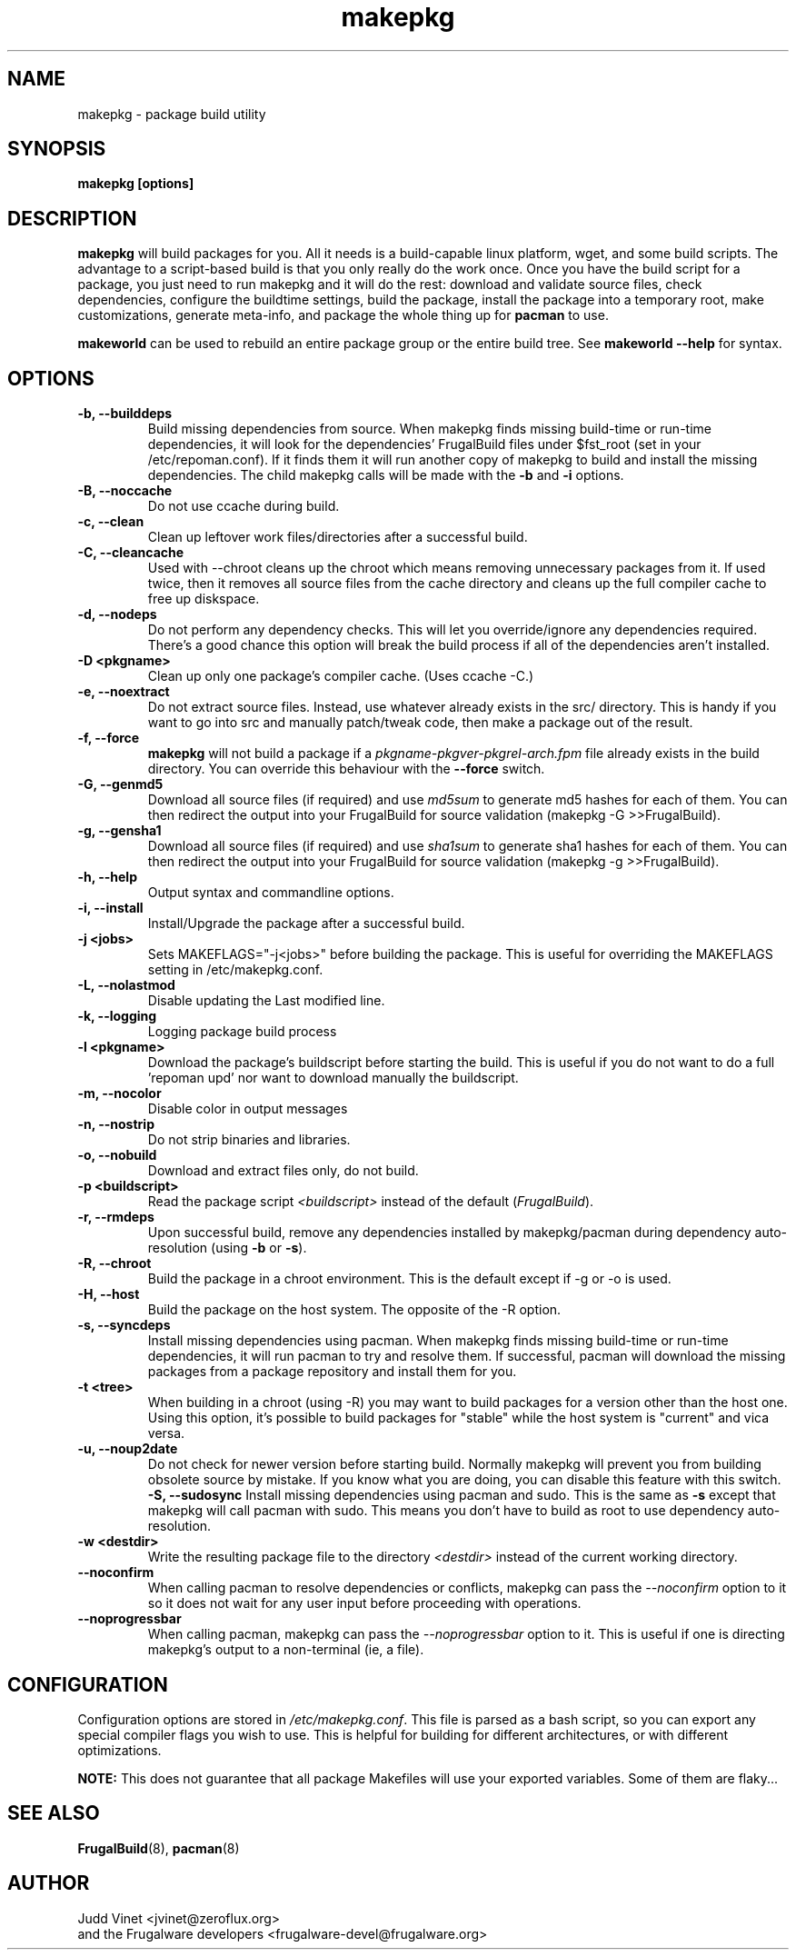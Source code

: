 .TH makepkg 8 "January 30, 2006" "Frugalware Developer Manual" ""
.SH NAME
makepkg \- package build utility
.SH SYNOPSIS
\fBmakepkg [options]\fP
.SH DESCRIPTION
\fBmakepkg\fP will build packages for you.  All it needs is
a build-capable linux platform, wget, and some build scripts.  The advantage
to a script-based build is that you only really do the work once.  Once you
have the build script for a package, you just need to run makepkg and it
will do the rest: download and validate source files, check dependencies,
configure the buildtime settings, build the package, install the package
into a temporary root, make customizations, generate meta-info, and package
the whole thing up for \fBpacman\fP to use.

\fBmakeworld\fP can be used to rebuild an entire package group or the
entire build tree.  See \fBmakeworld --help\fP for syntax.

.SH OPTIONS
.TP
.B "\-b, \-\-builddeps"
Build missing dependencies from source.  When makepkg finds missing build-time or
run-time dependencies, it will look for the dependencies' FrugalBuild files under
$fst_root (set in your /etc/repoman.conf).  If it finds them it will
run another copy of makepkg to build and install the missing dependencies.
The child makepkg calls will be made with the \fB-b\fP and \fB-i\fP options.
.TP
.B "\-B, \-\-noccache"
Do not use ccache during build.
.TP
.B "\-c, \-\-clean"
Clean up leftover work files/directories after a successful build.
.TP
.B "\-C, \-\-cleancache"
Used with --chroot cleans up the chroot which means removing unnecessary
packages from it. If used twice, then it removes all source files from
the cache directory and cleans up the full compiler cache to free up diskspace.
.TP
.B "\-d, \-\-nodeps"
Do not perform any dependency checks.  This will let you override/ignore any
dependencies required.  There's a good chance this option will break the build
process if all of the dependencies aren't installed.
.TP
.B "\-D <pkgname>"
Clean up only one package's compiler cache. (Uses ccache -C.)
.TP
.B "\-e, \-\-noextract"
Do not extract source files.  Instead, use whatever already exists in the
src/ directory.  This is handy if you want to go into src and manually
patch/tweak code, then make a package out of the result.
.TP
.B "\-f, \-\-force"
\fBmakepkg\fP will not build a package if a \fIpkgname-pkgver-pkgrel-arch.fpm\fP
file already exists in the build directory.  You can override this behaviour with
the \fB--force\fP switch.
.TP
.B "\-G, \-\-genmd5"
Download all source files (if required) and use \fImd5sum\fP to generate md5 hashes
for each of them.  You can then redirect the output into your FrugalBuild for source
validation (makepkg -G >>FrugalBuild).
.TP
.B "\-g, \-\-gensha1"
Download all source files (if required) and use \fIsha1sum\fP to generate sha1 hashes
for each of them.  You can then redirect the output into your FrugalBuild for source
validation (makepkg -g >>FrugalBuild).
.TP
.B "\-h, \-\-help"
Output syntax and commandline options.
.TP
.B "\-i, \-\-install"
Install/Upgrade the package after a successful build.
.TP
.B "\-j <jobs>"
Sets MAKEFLAGS="-j<jobs>" before building the package.  This is useful for overriding
the MAKEFLAGS setting in /etc/makepkg.conf.
.TP
.B "\-L, \-\-nolastmod"
Disable updating the Last modified line.
.TP
.B "\-k, \-\-logging"
Logging package build process
.TP
.B "\-l <pkgname>"
Download the package's buildscript before starting the build.  This is useful
if you do not want to do a full 'repoman upd' nor want to download manually the
buildscript.
.TP
.B "\-m, \-\-nocolor"
Disable color in output messages
.TP
.B "\-n, \-\-nostrip"
Do not strip binaries and libraries.
.TP
.B "\-o, \-\-nobuild"
Download and extract files only, do not build.
.TP
.B "\-p <buildscript>"
Read the package script \fI<buildscript>\fP instead of the default (\fIFrugalBuild\fP).
.TP
.B "\-r, \-\-rmdeps"
Upon successful build, remove any dependencies installed by makepkg/pacman during
dependency auto-resolution (using \fB-b\fP or \fB-s\fP).
.TP
.B "\-R, \-\-chroot"
Build the package in a chroot environment. This is the default except if -g or
-o is used.
.TP
.B "\-H, \-\-host"
Build the package on the host system. The opposite of the -R option.
.TP
.B "\-s, \-\-syncdeps"
Install missing dependencies using pacman.  When makepkg finds missing build-time
or run-time dependencies, it will run pacman to try and resolve them.  If successful,
pacman will download the missing packages from a package repository and
install them for you.
.TP
.B "\-t <tree>"
When building in a chroot (using -R) you may want to build packages for a
version other than the host one. Using this option, it's possible to build
packages for "stable" while the host system is "current" and vica versa.
.TP
.B "\-u, \-\-noup2date"
Do not check for newer version before starting build. Normally makepkg will
prevent you from building obsolete source by mistake. If you know what you are
doing, you can disable this feature with this switch.
.B "\-S, \-\-sudosync"
Install missing dependencies using pacman and sudo. This is the same as \fB-s\fP
except that makepkg will call pacman with sudo. This means you don't have to
build as root to use dependency auto-resolution.
.TP
.TP
.B "\-w <destdir>"
Write the resulting package file to the directory \fI<destdir>\fP instead of the
current working directory.
.TP
.B "\-\-noconfirm"
When calling pacman to resolve dependencies or conflicts, makepkg can pass
the \fI--noconfirm\fP option to it so it does not wait for any user
input before proceeding with operations.
.TP
.B "\-\-noprogressbar"
When calling pacman, makepkg can pass the \fI--noprogressbar\fP option to it.
This is useful if one is directing makepkg's output to a non-terminal (ie, a file).

.SH CONFIGURATION
Configuration options are stored in \fI/etc/makepkg.conf\fP.  This file is parsed
as a bash script, so you can export any special compiler flags you wish
to use.  This is helpful for building for different architectures, or with
different optimizations.

\fBNOTE:\fP This does not guarantee that all package Makefiles will use
your exported variables.  Some of them are flaky...
.SH "SEE ALSO"
.BR FrugalBuild (8),
.BR pacman (8)
.SH AUTHOR
.nf
Judd Vinet <jvinet@zeroflux.org>
and the Frugalware developers <frugalware-devel@frugalware.org>
.fi
